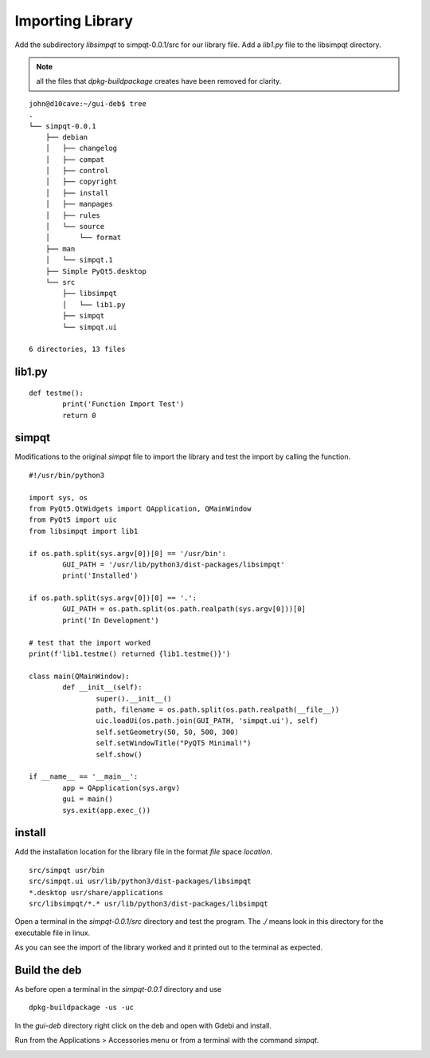 Importing Library
=================

Add the subdirectory `libsimpqt` to simpqt-0.0.1/src for our library
file. Add a `lib1.py` file to the libsimpqt directory.

.. Note:: all the files that `dpkg-buildpackage` creates have been
	removed for clarity.

::

	john@d10cave:~/gui-deb$ tree
	.
	└── simpqt-0.0.1
	    ├── debian
	    │   ├── changelog
	    │   ├── compat
	    │   ├── control
	    │   ├── copyright
	    │   ├── install
	    │   ├── manpages
	    │   ├── rules
	    │   └── source
	    │       └── format
	    ├── man
	    │   └── simpqt.1
	    ├── Simple PyQt5.desktop
	    └── src
	        ├── libsimpqt
	        │   └── lib1.py
	        ├── simpqt
	        └── simpqt.ui

	6 directories, 13 files

lib1.py
-------
::

	def testme():
		print('Function Import Test')
		return 0

simpqt
------

Modifications to the original `simpqt` file to import the library and
test the import by calling the function.
::

	#!/usr/bin/python3

	import sys, os
	from PyQt5.QtWidgets import QApplication, QMainWindow
	from PyQt5 import uic
	from libsimpqt import lib1

	if os.path.split(sys.argv[0])[0] == '/usr/bin':
		GUI_PATH = '/usr/lib/python3/dist-packages/libsimpqt'
		print('Installed')

	if os.path.split(sys.argv[0])[0] == '.':
		GUI_PATH = os.path.split(os.path.realpath(sys.argv[0]))[0]
		print('In Development')

	# test that the import worked
	print(f'lib1.testme() returned {lib1.testme()}')

	class main(QMainWindow):
		def __init__(self):
			super().__init__()
			path, filename = os.path.split(os.path.realpath(__file__))
			uic.loadUi(os.path.join(GUI_PATH, 'simpqt.ui'), self)
			self.setGeometry(50, 50, 500, 300)
			self.setWindowTitle("PyQT5 Minimal!")
			self.show()

	if __name__ == '__main__':
		app = QApplication(sys.argv)
		gui = main()
		sys.exit(app.exec_())


install
-------

Add the installation location for the library file in the format `file`
space `location`.
::

	src/simpqt usr/bin
	src/simpqt.ui usr/lib/python3/dist-packages/libsimpqt
	*.desktop usr/share/applications
	src/libsimpqt/*.* usr/lib/python3/dist-packages/libsimpqt

Open a terminal in the `simpqt-0.0.1/src` directory and test the program.
The `./` means look in this directory for the executable file in linux.

.. image:: images/import-01.png
    :align: center

As you can see the import of the library worked and it printed out to
the terminal as expected.

Build the deb
-------------

As before open a terminal in the `simpqt-0.0.1` directory and use
::

	dpkg-buildpackage -us -uc

In the `gui-deb` directory right click on the deb and open with Gdebi
and install.

Run from the Applications > Accessories menu or from a terminal with the
command `simpqt`.

.. image:: images/import-02.png
    :align: center


